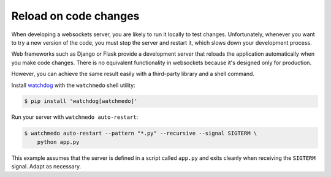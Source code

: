 Reload on code changes
======================

When developing a websockets server, you are likely to run it locally to test
changes. Unfortunately, whenever you want to try a new version of the code, you
must stop the server and restart it, which slows down your development process.

Web frameworks such as Django or Flask provide a development server that reloads
the application automatically when you make code changes. There is no equivalent
functionality in websockets because it's designed only for production.

However, you can achieve the same result easily with a third-party library and a
shell command.

Install watchdog_ with the ``watchmedo`` shell utility:

.. code-block:: console

    $ pip install 'watchdog[watchmedo]'

.. _watchdog: https://pypi.org/project/watchdog/

Run your server with ``watchmedo auto-restart``:

.. code-block:: console

    $ watchmedo auto-restart --pattern "*.py" --recursive --signal SIGTERM \
        python app.py

This example assumes that the server is defined in a script called ``app.py``
and exits cleanly when receiving the ``SIGTERM`` signal. Adapt as necessary.
